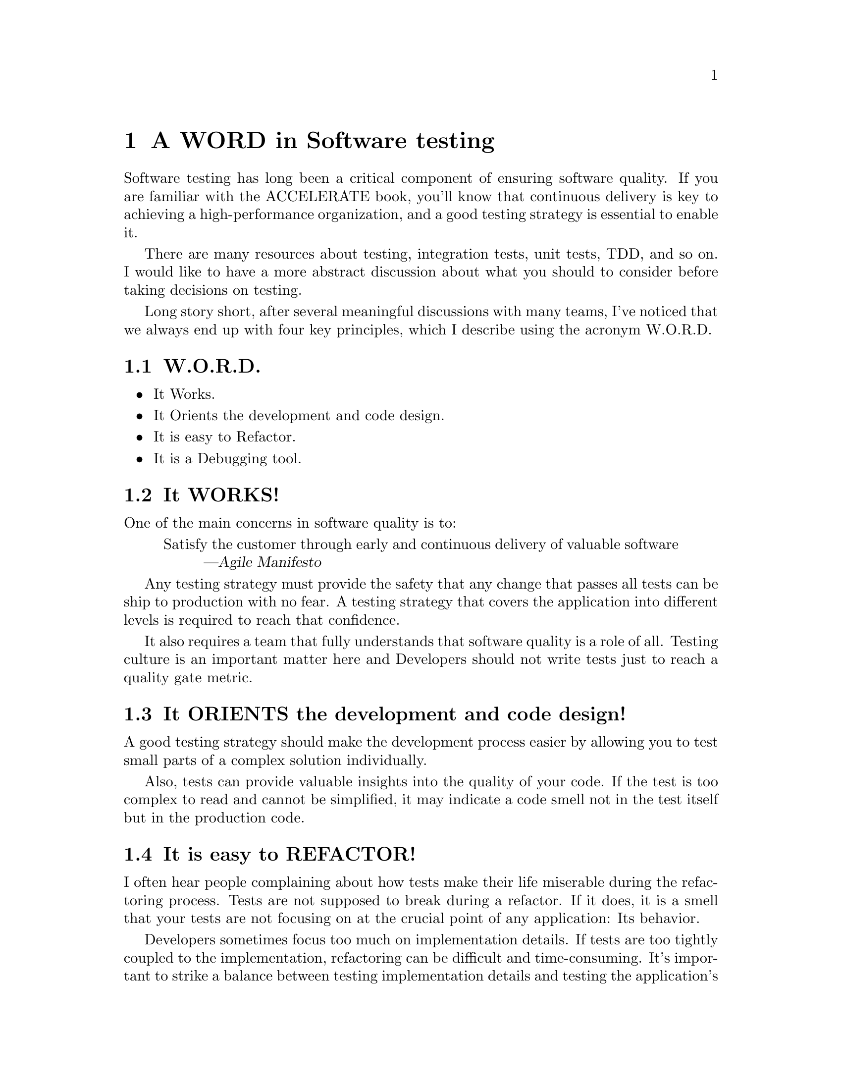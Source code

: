 @node A WORD in Software testing
@chapter A WORD in Software testing

Software testing has long been a critical component of ensuring software
quality. If you are familiar with the ACCELERATE book, you'll know that
continuous delivery is key to achieving a high-performance organization, and a
good testing strategy is essential to enable it.

There are many resources about testing, integration tests, unit tests, TDD, and
so on. I would like to have a more abstract discussion about what you should to
consider before taking decisions on testing.

Long story short, after several meaningful discussions with many teams, I've
noticed that we always end up with four key principles, which I describe using
the acronym W.O.R.D.

@section W.O.R.D.

@itemize
@item
    It Works.
@item
    It Orients the development and code design.
@item
    It is easy to Refactor.
@item
    It is a Debugging tool.
@end itemize

@section It WORKS!

One of the main concerns in software quality is to:

@quotation
Satisfy the customer through early and continuous delivery of valuable
software

@author Agile Manifesto
@end quotation

Any testing strategy must provide the safety that any change that passes all
tests can be ship to production with no fear. A testing strategy that covers
the application into different levels is required to reach that confidence.

It also requires a team that fully understands that software quality is a role
of all. Testing culture is an important matter here and Developers should not
write tests just to reach a quality gate metric. 

@section It ORIENTS the development and code design!

A good testing strategy should make the development process easier by allowing
you to test small parts of a complex solution individually.

Also, tests can provide valuable insights into the quality of your code. If the
test is too complex to read and cannot be simplified, it may indicate a code
smell not in the test itself but in the production code.

@section It is easy to REFACTOR!

I often hear people complaining about how tests make their life miserable
during the refactoring process. Tests are not supposed to break during a
refactor. If it does, it is a smell that your tests are not focusing on at the
crucial point of any application: Its behavior.

Developers sometimes focus too much on implementation details. If tests are too
tightly coupled to the implementation, refactoring can be difficult and
time-consuming. It's important to strike a balance between testing
implementation details and testing the application's behavior. Avoid relying
too heavily on mocks and instead, focus on validating the behavior of the
application.

@section It is a DEBUGGING tool

No application is completely bulletproof, and bugs will inevitably occur. When
they do, your testing strategy must be capable of simulating these issues. If
you're unable to replicate a bug, it suggests that there are certain scenarios
that your test strategy isn't covering, which directly impacts the "It Works"
principle.

Ensure that your testing strategy adapts to your application's increasing
complexity.

@section Conclusion

With these four principles in mind, it's important to iterate and constantly
evaluate your testing strategy with your team. Ensure that you are covering all
four principles and look for ways to improve your testing approach. These
simple principles can help you make better and more informed decisions about
your testing strategy.
